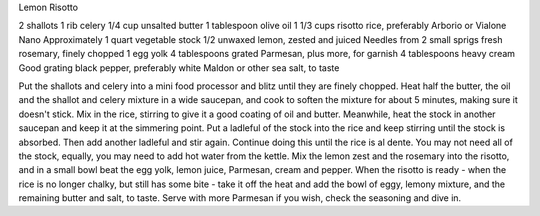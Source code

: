 Lemon Risotto

2 shallots
1 rib celery
1/4 cup unsalted butter
1 tablespoon olive oil
1 1/3 cups risotto rice, preferably Arborio or Vialone Nano
Approximately 1 quart vegetable stock
1/2 unwaxed lemon, zested and juiced
Needles from 2 small sprigs fresh rosemary, finely chopped
1 egg yolk
4 tablespoons grated Parmesan, plus more, for garnish
4 tablespoons heavy cream
Good grating black pepper, preferably white
Maldon or other sea salt, to taste

Put the shallots and celery into a mini food processor and blitz
until they are finely chopped. Heat half the butter, the oil and the
shallot and celery mixture in a wide saucepan, and cook to soften
the mixture for about 5 minutes, making sure it doesn't stick. Mix
in the rice, stirring to give it a good coating of oil and butter.
Meanwhile, heat the stock in another saucepan and keep it at the
simmering point.
Put a ladleful of the stock into the rice and keep stirring until the
stock is absorbed. Then add another ladleful and stir again.
Continue doing this until the rice is al dente. You may not need all
of the stock, equally, you may need to add hot water from the
kettle.
Mix the lemon zest and the rosemary into the risotto, and in a
small bowl beat the egg yolk, lemon juice, Parmesan, cream and
pepper.
When the risotto is ready - when the rice is no longer chalky, but
still has some bite - take it off the heat and add the bowl of eggy,
lemony mixture, and the remaining butter and salt, to taste.
Serve with more Parmesan if you wish, check the seasoning and
dive in.